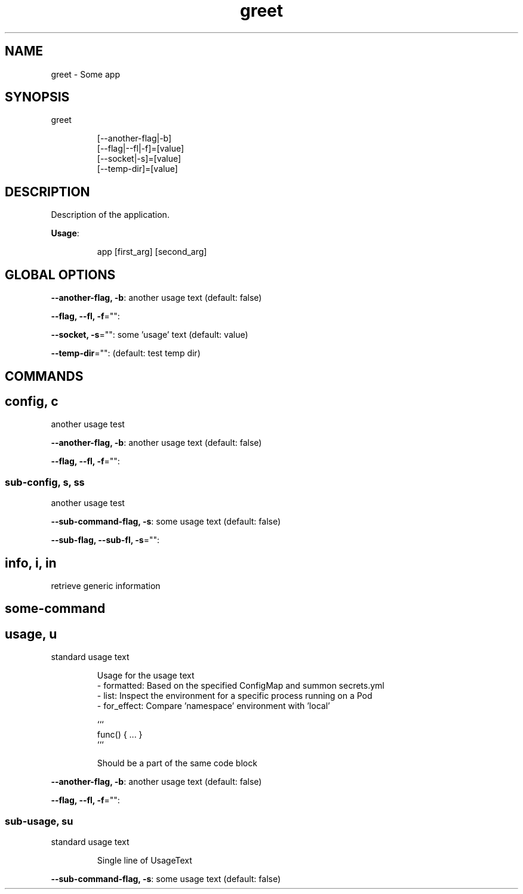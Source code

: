 .nh
.TH greet 8

.SH NAME
.PP
greet - Some app


.SH SYNOPSIS
.PP
greet

.PP
.RS

.nf
[--another-flag|-b]
[--flag|--fl|-f]=[value]
[--socket|-s]=[value]
[--temp-dir]=[value]

.fi
.RE


.SH DESCRIPTION
.PP
Description of the application.

.PP
\fBUsage\fP:

.PP
.RS

.nf
app [first_arg] [second_arg]

.fi
.RE


.SH GLOBAL OPTIONS
.PP
\fB--another-flag, -b\fP: another usage text (default: false)

.PP
\fB--flag, --fl, -f\fP="":

.PP
\fB--socket, -s\fP="": some 'usage' text (default: value)

.PP
\fB--temp-dir\fP="":  (default: test temp dir)


.SH COMMANDS
.SH config, c
.PP
another usage test

.PP
\fB--another-flag, -b\fP: another usage text (default: false)

.PP
\fB--flag, --fl, -f\fP="":

.SS sub-config, s, ss
.PP
another usage test

.PP
\fB--sub-command-flag, -s\fP: some usage text (default: false)

.PP
\fB--sub-flag, --sub-fl, -s\fP="":

.SH info, i, in
.PP
retrieve generic information

.SH some-command
.SH usage, u
.PP
standard usage text

.PP
.RS

.nf
Usage for the usage text
- formatted:  Based on the specified ConfigMap and summon secrets.yml
- list:       Inspect the environment for a specific process running on a Pod
- for_effect: Compare 'namespace' environment with 'local'

```
func() { ... }
```

Should be a part of the same code block

.fi
.RE

.PP
\fB--another-flag, -b\fP: another usage text (default: false)

.PP
\fB--flag, --fl, -f\fP="":

.SS sub-usage, su
.PP
standard usage text

.PP
.RS

.PP
Single line of UsageText

.RE

.PP
\fB--sub-command-flag, -s\fP: some usage text (default: false)
